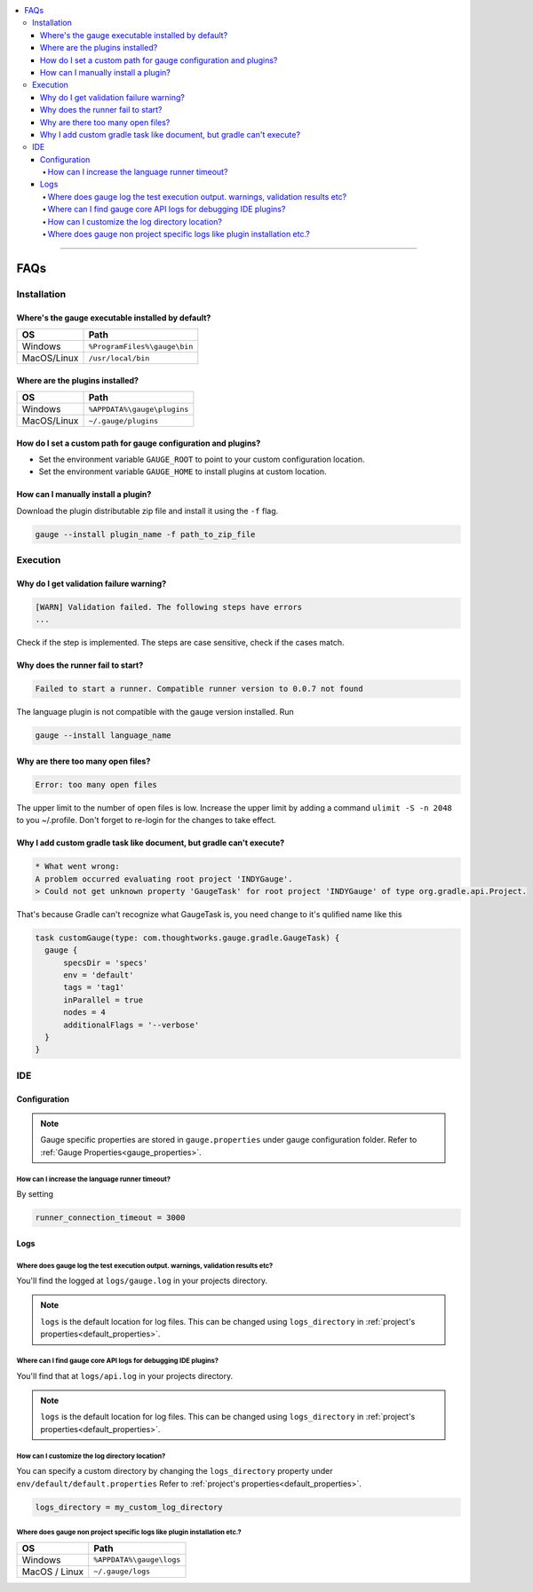 .. contents:: :local:

----

====
FAQs
====

.. _installation-faq: 

Installation
------------

Where's the gauge executable installed by default?
^^^^^^^^^^^^^^^^^^^^^^^^^^^^^^^^^^^^^^^^^^^^^^^^^^

============= ================================
OS            Path
============= ================================
Windows       ``%ProgramFiles%\gauge\bin``
MacOS/Linux   ``/usr/local/bin``  
============= ================================



Where are the plugins installed?
^^^^^^^^^^^^^^^^^^^^^^^^^^^^^^^^^^^^^^^^^^^^^^^^^^

============= ================================
OS            Path                          
============= ================================
Windows       ``%APPDATA%\gauge\plugins``
MacOS/Linux   ``~/.gauge/plugins``
============= ================================

How do I set a custom path for gauge configuration and plugins?
^^^^^^^^^^^^^^^^^^^^^^^^^^^^^^^^^^^^^^^^^^^^^^^^^^^^^^^^^^^^^^^

- Set the environment variable ``GAUGE_ROOT`` to point to your custom configuration location.
- Set the environment variable ``GAUGE_HOME`` to install plugins at custom location.

How can I manually install a plugin?
^^^^^^^^^^^^^^^^^^^^^^^^^^^^^^^^^^^^

Download the plugin distributable zip file and install it using the ``-f`` flag.

.. code-block:: console

   gauge --install plugin_name -f path_to_zip_file

Execution
---------

Why do I get validation failure warning?
^^^^^^^^^^^^^^^^^^^^^^^^^^^^^^^^^^^^^^^^

.. code-block:: text

   [WARN] Validation failed. The following steps have errors
   ...

Check if the step is implemented. 
The steps are case sensitive, check if the cases match.

Why does the runner fail to start?
^^^^^^^^^^^^^^^^^^^^^^^^^^^^^^^^^^

.. code-block:: text
   
   Failed to start a runner. Compatible runner version to 0.0.7 not found

The language plugin is not compatible with the gauge version installed. Run 

.. code-block:: console

   gauge --install language_name
   
Why are there too many open files?
^^^^^^^^^^^^^^^^^^^^^^^^^^^^^^^^^^

.. code-block:: text

   Error: too many open files

The upper limit to the number of open files is low. 
Increase the upper limit by adding a command ``ulimit -S -n 2048`` to you ~/.profile.
Don't forget to re-login for the changes to take effect.

Why I add custom gradle task like document, but gradle can't execute?
^^^^^^^^^^^^^^^^^^^^^^^^^^^^^^^^^^^^^^^^^^^^^^^^^^^^^^^^^^^^^^^^^^^^
.. code-block:: console

    * What went wrong:
    A problem occurred evaluating root project 'INDYGauge'.
    > Could not get unknown property 'GaugeTask' for root project 'INDYGauge' of type org.gradle.api.Project.

That's because Gradle can't recognize what GaugeTask is, you need change to it's qulified name like this

.. code-block:: console
  
  task customGauge(type: com.thoughtworks.gauge.gradle.GaugeTask) {
    gauge {
        specsDir = 'specs'
        env = 'default'
        tags = 'tag1'
        inParallel = true
        nodes = 4
        additionalFlags = '--verbose'
    }
  }
   
IDE
---

Configuration
^^^^^^^^^^^^^

.. note::

    Gauge specific properties are stored in ``gauge.properties`` under gauge configuration folder. Refer to :ref:`Gauge Properties<gauge_properties>`.

How can I increase the language runner timeout?
~~~~~~~~~~~~~~~~~~~~~~~~~~~~~~~~~~~~~~~~~~~~~~~

By setting

.. code-block:: python

   runner_connection_timeout = 3000

Logs
^^^^

Where does gauge log the test execution output. warnings, validation results etc?
~~~~~~~~~~~~~~~~~~~~~~~~~~~~~~~~~~~~~~~~~~~~~~~~~~~~~~~~~~~~~~~~~~~~~~~~~~~~~~~~~

You'll find the logged at ``logs/gauge.log`` in your projects directory.

.. note::

    ``logs`` is the default location for log files. This can be changed using ``logs_directory`` in :ref:`project's properties<default_properties>`.

Where can I find gauge core API logs for debugging IDE plugins?
~~~~~~~~~~~~~~~~~~~~~~~~~~~~~~~~~~~~~~~~~~~~~~~~~~~~~~~~~~~~~~~

You'll find that at ``logs/api.log`` in your projects directory.

.. note::

    ``logs`` is the default location for log files. This can be changed using ``logs_directory`` in :ref:`project's properties<default_properties>`.

How can I customize the log directory location?
~~~~~~~~~~~~~~~~~~~~~~~~~~~~~~~~~~~~~~~~~~~~~~~

You can specify a custom directory by changing the ``logs_directory`` property under 
``env/default/default.properties`` Refer to :ref:`project's properties<default_properties>`.

.. code-block:: python

   logs_directory = my_custom_log_directory

Where does gauge non project specific logs like plugin installation etc.?
~~~~~~~~~~~~~~~~~~~~~~~~~~~~~~~~~~~~~~~~~~~~~~~~~~~~~~~~~~~~~~~~~~~~~~~~~

============= ===============================
OS            Path
============= ===============================
Windows       ``%APPDATA%\gauge\logs``
MacOS / Linux ``~/.gauge/logs``
============= ===============================

